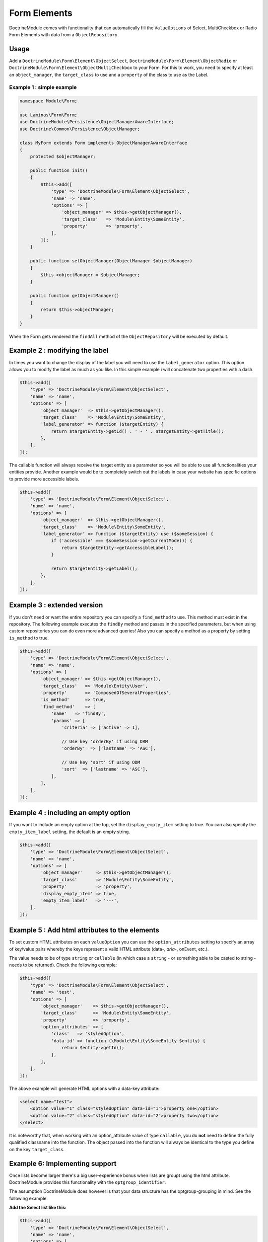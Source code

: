 Form Elements
-------------

DoctrineModule comes with functionality that can automatically fill the
``ValueOptions`` of Select, MultiCheckbox or Radio Form Elements with
data from a ``ObjectRepository``.

Usage
~~~~~

Add a ``DoctrineModule\Form\Element\ObjectSelect``,
``DoctrineModule\Form\Element\ObjectRadio`` or
``DoctrineModule\Form\Element\ObjectMultiCheckbox`` to your Form. For
this to work, you need to specify at least an ``object_manager``, the
``target_class`` to use and a ``property`` of the class to use as the
Label.

Example 1 : simple example
^^^^^^^^^^^^^^^^^^^^^^^^^^

.. code:: php

    namespace Module\Form;

    use Laminas\Form\Form;
    use DoctrineModule\Persistence\ObjectManagerAwareInterface;
    use Doctrine\Common\Persistence\ObjectManager;

    class MyForm extends Form implements ObjectManagerAwareInterface
    {
        protected $objectManager;

        public function init()
        {
            $this->add([
                'type' => 'DoctrineModule\Form\Element\ObjectSelect',
                'name' => 'name',
                'options' => [
                    'object_manager' => $this->getObjectManager(),
                    'target_class'   => 'Module\Entity\SomeEntity',
                    'property'       => 'property',
                ],
            ]);
        }

        public function setObjectManager(ObjectManager $objectManager)
        {
            $this->objectManager = $objectManager;
        }

        public function getObjectManager()
        {
            return $this->objectManager;
        }
    }

When the Form gets rendered the ``findAll`` method of the
``ObjectRepository`` will be executed by default.

Example 2 : modifying the label
~~~~~~~~~~~~~~~~~~~~~~~~~~~~~~~

In times you want to change the display of the label you will need to
use the ``label_generator`` option. This option allows you to modify the
label as much as you like. In this simple example i will concatenate two
properties with a dash.

.. code:: php

    $this->add([
        'type' => 'DoctrineModule\Form\Element\ObjectSelect',
        'name' => 'name',
        'options' => [
            'object_manager'  => $this->getObjectManager(),
            'target_class'    => 'Module\Entity\SomeEntity',
            'label_generator' => function ($targetEntity) {
                return $targetEntity->getId() . ' - ' . $targetEntity->getTitle();
            },
        ],
    ]);

The callable function will always receive the target entity as a
parameter so you will be able to use all functionalities your entities
provide. Another example would be to completely switch out the labels in
case your website has specific options to provide more accessible
labels.

.. code:: php

    $this->add([
        'type' => 'DoctrineModule\Form\Element\ObjectSelect',
        'name' => 'name',
        'options' => [
            'object_manager'  => $this->getObjectManager(),
            'target_class'    => 'Module\Entity\SomeEntity',
            'label_generator' => function ($targetEntity) use ($someSession) {
                if ('accessible' === $someSession->getCurrentMode()) {
                    return $targetEntity->getAccessibleLabel();
                }

                return $targetEntity->getLabel();
            },
        ],
    ]);

Example 3 : extended version
~~~~~~~~~~~~~~~~~~~~~~~~~~~~

If you don't need or want the entire repository you can specify a
``find_method`` to use. This method must exist in the repository. The
following example executes the ``findBy`` method and passes in the
specified parameters, but when using custom repositories you can do even
more advanced queries! Also you can specify a method as a property by
setting ``is_method`` to true.

.. code:: php

    $this->add([
        'type' => 'DoctrineModule\Form\Element\ObjectSelect',
        'name' => 'name',
        'options' => [
            'object_manager' => $this->getObjectManager(),
            'target_class'   => 'Module\Entity\User',
            'property'       => 'ComposedOfSeveralProperties',
            'is_method'      => true,
            'find_method'    => [
                'name'   => 'findBy',
                'params' => [
                    'criteria' => ['active' => 1],

                    // Use key 'orderBy' if using ORM
                    'orderBy'  => ['lastname' => 'ASC'],

                    // Use key 'sort' if using ODM
                    'sort'  => ['lastname' => 'ASC'],
                ],
            ],
        ],
    ]);

Example 4 : including an empty option
~~~~~~~~~~~~~~~~~~~~~~~~~~~~~~~~~~~~~

If you want to include an empty option at the top, set the
``display_empty_item`` setting to true. You can also specify the
``empty_item_label`` setting, the default is an empty string.

.. code:: php

    $this->add([
        'type' => 'DoctrineModule\Form\Element\ObjectSelect',
        'name' => 'name',
        'options' => [
            'object_manager'     => $this->getObjectManager(),
            'target_class'       => 'Module\Entity\SomeEntity',
            'property'           => 'property',
            'display_empty_item' => true,
            'empty_item_label'   => '---',
        ],
    ]);

Example 5 : Add html attributes to the  elements
~~~~~~~~~~~~~~~~~~~~~~~~~~~~~~~~~~~~~~~~~~~~~~~

To set custom HTML attributes on each ``valueOption`` you can use the
``option_attributes`` setting to specify an array of key/value pairs
whereby the keys represent a valid HTML attribute (data-*, aria-*,
onEvent, etc.).

The value needs to be of type ``string`` or ``callable`` (in which case
a ``string`` - or something able to be casted to string - needs to be
returned). Check the following example:

.. code:: php

    $this->add([
        'type' => 'DoctrineModule\Form\Element\ObjectSelect',
        'name' => 'test',
        'options' => [
            'object_manager'    => $this->getObjectManager(),
            'target_class'      => 'Module\Entity\SomeEntity',
            'property'          => 'property',
            'option_attributes' => [
                'class'   => 'styledOption',
                'data-id' => function (\Module\Entity\SomeEntity $entity) {
                    return $entity->getId();
                },
            ],
        ],
    ]);

The above example will generate HTML options with a data-key attribute:

.. code:: html

    <select name="test">
        <option value="1" class="styledOption" data-id="1">property one</option>
        <option value="2" class="styledOption" data-id="2">property two</option>
    </select>

It is noteworthy that, when working with an option\_attribute value of
type ``callable``, you do **not** need to define the fully qualified
classname into the function. The object passed into the function will
always be identical to the type you define on the key ``target_class``.

Example 6: Implementing  support
~~~~~~~~~~~~~~~~~~~~~~~~~~~~~~~

Once lists become larger there's a big user-experience bonus when lists
are groupt using the html attribute. DoctrineModule provides this
functionality with the ``optgroup_identifier``.

The assumption DoctrineModule does however is that your data structure
has the optgroup-grouping in mind. See the following example:

**Add the Select list like this:**

.. code:: php

    $this->add([
        'type' => 'DoctrineModule\Form\Element\ObjectSelect',
        'name' => 'name',
        'options' => [
            'object_manager'      => $this->getObjectManager(),
            'target_class'        => 'Module\Entity\SomeEntity',
            'property'            => 'property',
            'optgroup_identifier' => 'category',
        ],
    ]);

**With your data structure like this:**

::

    id  | property   | category
    1   | Football   | sports
    2   | Basketball | sports
    3   | Spaghetti  | food

**Will create a HTML Select list like this:**

.. code:: html

    <select name="name">
        <optgroup label="sports">
            <option value="1">Football</option>
            <option value="2">Basketball</option>
        </optgroup>
        <optgroup label="food">
            <option value="3">Spaghetti</option>
        </optgroup>
    </select>

Example 7:  formatting on empty optgroups
~~~~~~~~~~~~~~~~~~~~~~~~~~~~~~~~~~~~~~~~

In case you define an ``optgroup_identifier`` and the data inside this
column is empty or ``null`` you have two options of rendering these
cases. From a UX point of view you should group all "loose" entries
inside a group that you call "others" or the likes of that. But you're
also able to render them without any grouping at all. Here's both
examples:

7.1: Rendering without a default group
^^^^^^^^^^^^^^^^^^^^^^^^^^^^^^^^^^^^^^

To render without a default group you have to change nothing. This is
the default behavior

**Add the Select list like this:**

.. code:: php

    $this->add([
        'type' => 'DoctrineModule\Form\Element\ObjectSelect',
        'name' => 'name',
        'options' => [
            'object_manager'      => $this->getObjectManager(),
            'target_class'        => 'Module\Entity\SomeEntity',
            'property'            => 'property',
            'optgroup_identifier' => 'category',
        ],
    ]);

**With your data structure like this:**

::

    id  | property   | category
    1   | Football   | sports
    2   | Basketball |
    3   | Spaghetti  | food

**Will create a HTML Select list like this:**

.. code:: html

    <select name="name">
        <optgroup label="sports">
            <option value="1">Football</option>
        </optgroup>
        <optgroup label="food">
            <option value="3">Spaghetti</option>
        </optgroup>
        <option value="2">Basketball</option>
    </select>

Notice how the value for "Basketball" has not been wrapped with an
``<optgroup>`` element.

7.2: Rendering with a default group
^^^^^^^^^^^^^^^^^^^^^^^^^^^^^^^^^^^

To group all loose values into a unified group, simply add the
``optgroup_default`` parameter to the options.

**Add the Select list like this:**

.. code:: php

    $this->add([
        'type' => 'DoctrineModule\Form\Element\ObjectSelect',
        'name' => 'name',
        'options' => [
            'object_manager'      => $this->getObjectManager(),
            'target_class'        => 'Module\Entity\SomeEntity',
            'property'            => 'property',
            'optgroup_identifier' => 'category',
            'optgroup_default'    => 'Others',
        ],
    ]);

**With your data structure like this:**

::

    id  | property   | category
    1   | Football   | sports
    2   | Basketball |
    3   | Spaghetti  | food

**Will create a HTML Select list like this:**

.. code:: html

    <select name="name">
        <optgroup label="sports">
            <option value="1">Football</option>
        </optgroup>
        <optgroup label="others">
            <option value="2">Basketball</option>
        </optgroup>
        <optgroup label="food">
            <option value="3">Spaghetti</option>
        </optgroup>
    </select>

